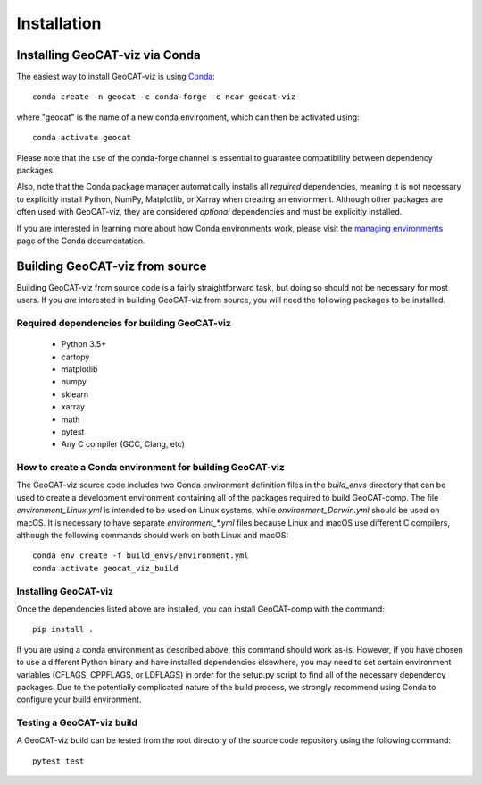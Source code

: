 Installation
============

Installing GeoCAT-viz via Conda
-------------------------------

The easiest way to install GeoCAT-viz is using
`Conda <http://conda.pydata.org/docs/>`_::

    conda create -n geocat -c conda-forge -c ncar geocat-viz

where "geocat" is the name of a new conda environment, which can then be
activated using::

    conda activate geocat

Please note that the use of the conda-forge channel is essential to guarantee
compatibility between dependency packages.

Also, note that the Conda package manager automatically installs all `required`
dependencies, meaning it is not necessary to explicitly install Python, NumPy, 
Matplotlib, or Xarray when creating an envionment.  Although other packages are 
often used with GeoCAT-viz, they are considered `optional` dependencies and 
must be explicitly installed.

If you are interested in learning more about how Conda environments work, please
visit the `managing environments <https://docs.conda.io/projects/conda/en/latest/user-guide/tasks/manage-environments.html>`_
page of the Conda documentation.


Building GeoCAT-viz from source
-------------------------------

Building GeoCAT-viz from source code is a fairly straightforward task, but
doing so should not be necessary for most users. If you `are` interested in
building GeoCAT-viz from source, you will need the following packages to be
installed.

Required dependencies for building GeoCAT-viz
^^^^^^^^^^^^^^^^^^^^^^^^^^^^^^^^^^^^^^^^^^^^^

    - Python 3.5+
    - cartopy
    - matplotlib
    - numpy
    - sklearn
    - xarray
    - math
    - pytest
    - Any C compiler (GCC, Clang, etc)


How to create a Conda environment for building GeoCAT-viz
^^^^^^^^^^^^^^^^^^^^^^^^^^^^^^^^^^^^^^^^^^^^^^^^^^^^^^^^^

The GeoCAT-viz source code includes two Conda environment definition files in
the `build_envs` directory that can be used to create a development environment
containing all of the packages required to build GeoCAT-comp.  The file
`environment_Linux.yml` is intended to be used on Linux systems, while
`environment_Darwin.yml` should be used on macOS.  It is necessary to have
separate `environment_*.yml` files because Linux and macOS use different C
compilers, although the following commands should work on both Linux and macOS::

    conda env create -f build_envs/environment.yml
    conda activate geocat_viz_build


Installing GeoCAT-viz
^^^^^^^^^^^^^^^^^^^^^^

Once the dependencies listed above are installed, you can install GeoCAT-comp
with the command::

    pip install .

If you are using a conda environment as described above, this command should
work as-is.  However, if you have chosen to use a different Python binary and
have installed dependencies elsewhere, you may need to set certain environment
variables (CFLAGS, CPPFLAGS, or LDFLAGS) in order for the setup.py script to
find all of the necessary dependency packages.  Due to the potentially
complicated nature of the build process, we strongly recommend using Conda to
configure your build environment.


Testing a GeoCAT-viz build
^^^^^^^^^^^^^^^^^^^^^^^^^^^

A GeoCAT-viz build can be tested from the root directory of the source code
repository using the following command::

    pytest test
